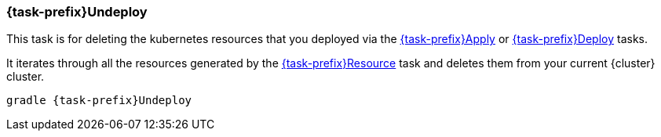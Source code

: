
[[jkubeUndeploy]]
=== *{task-prefix}Undeploy*

This task is for deleting the kubernetes resources that you deployed via the  <<jkubeApply, {task-prefix}Apply>> or <<jkube:deploy, {task-prefix}Deploy>> tasks.

It iterates through all the resources generated by the <<jkubeResource, {task-prefix}Resource>> task and deletes them from your current {cluster} cluster.

[source,sh,subs="+attributes"]
----
gradle {task-prefix}Undeploy
----

